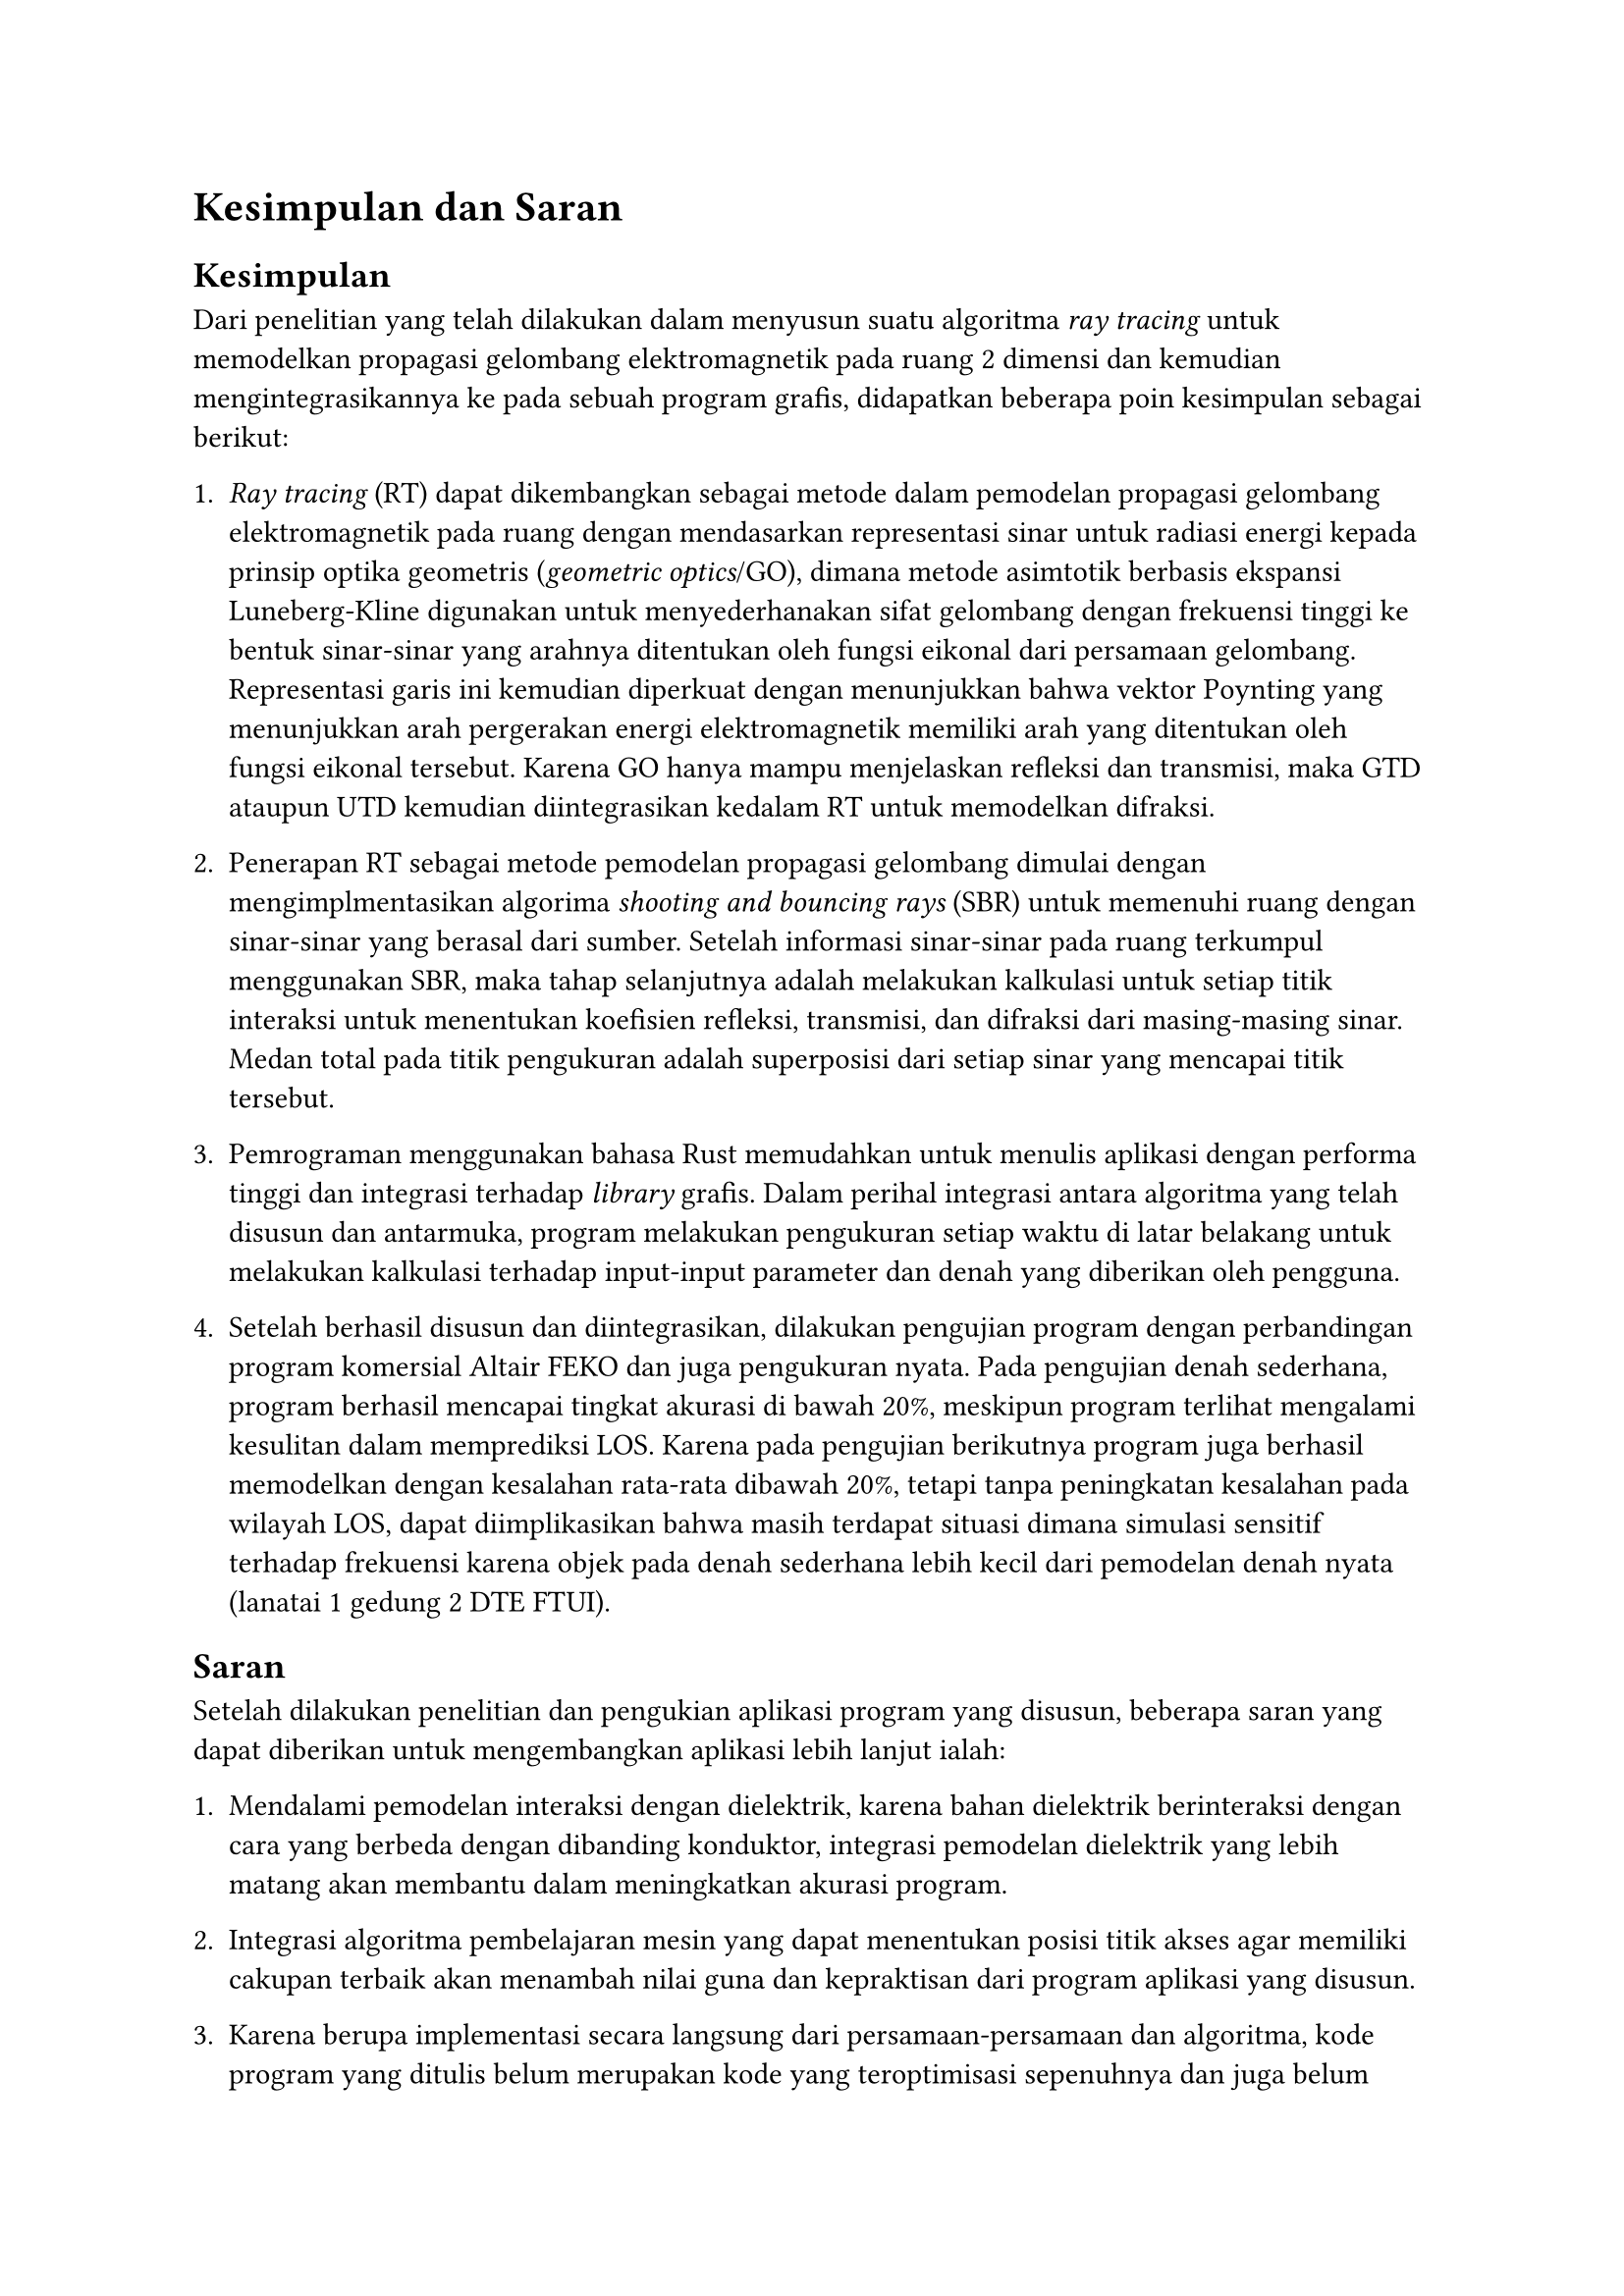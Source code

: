 = Kesimpulan dan Saran

== Kesimpulan

Dari penelitian yang telah dilakukan dalam menyusun suatu algoritma _ray tracing_ untuk memodelkan propagasi gelombang elektromagnetik pada ruang 2 dimensi dan kemudian mengintegrasikannya ke pada sebuah program grafis, didapatkan beberapa poin kesimpulan sebagai berikut:

+ _Ray tracing_ (RT) dapat dikembangkan sebagai metode dalam pemodelan propagasi gelombang elektromagnetik pada ruang dengan mendasarkan representasi sinar untuk radiasi energi kepada prinsip optika geometris (_geometric optics_/GO), dimana metode asimtotik berbasis ekspansi Luneberg-Kline digunakan untuk menyederhanakan sifat gelombang dengan frekuensi tinggi ke bentuk sinar-sinar yang arahnya ditentukan oleh fungsi eikonal dari persamaan gelombang. Representasi garis ini kemudian diperkuat dengan menunjukkan bahwa vektor Poynting yang menunjukkan arah pergerakan energi elektromagnetik memiliki arah yang ditentukan oleh fungsi eikonal tersebut. Karena GO hanya mampu menjelaskan refleksi dan transmisi, maka GTD ataupun UTD kemudian diintegrasikan kedalam RT untuk memodelkan difraksi.

+ Penerapan RT sebagai metode pemodelan propagasi gelombang dimulai dengan mengimplmentasikan algorima _shooting and bouncing rays_ (SBR) untuk memenuhi ruang dengan sinar-sinar yang berasal dari sumber. Setelah informasi sinar-sinar pada ruang terkumpul menggunakan SBR, maka tahap selanjutnya adalah melakukan kalkulasi untuk setiap titik interaksi untuk menentukan koefisien refleksi, transmisi, dan difraksi dari masing-masing sinar. Medan total pada titik pengukuran adalah superposisi dari setiap sinar yang mencapai titik tersebut.

+ Pemrograman menggunakan bahasa Rust memudahkan untuk menulis aplikasi dengan performa tinggi dan integrasi terhadap _library_ grafis. Dalam perihal integrasi antara algoritma yang telah disusun dan antarmuka, program melakukan pengukuran setiap waktu di latar belakang untuk melakukan kalkulasi terhadap input-input parameter dan denah yang diberikan oleh pengguna.

+ Setelah berhasil disusun dan diintegrasikan, dilakukan pengujian program dengan perbandingan program komersial Altair FEKO dan juga pengukuran nyata. Pada pengujian denah sederhana, program berhasil mencapai tingkat akurasi di bawah 20%, meskipun program terlihat mengalami kesulitan dalam memprediksi LOS. Karena pada pengujian berikutnya program juga berhasil memodelkan dengan kesalahan rata-rata dibawah 20%, tetapi tanpa peningkatan kesalahan pada wilayah LOS, dapat diimplikasikan bahwa masih terdapat situasi dimana simulasi sensitif terhadap frekuensi karena objek pada denah sederhana lebih kecil dari pemodelan denah nyata (lanatai 1 gedung 2 DTE FTUI).

== Saran

Setelah dilakukan penelitian dan pengukian aplikasi program yang disusun, beberapa saran yang dapat diberikan untuk mengembangkan aplikasi lebih lanjut ialah:

+ Mendalami pemodelan interaksi dengan dielektrik, karena bahan dielektrik berinteraksi dengan cara yang berbeda dengan dibanding konduktor, integrasi pemodelan dielektrik yang lebih matang akan membantu dalam meningkatkan akurasi program.

+ Integrasi algoritma pembelajaran mesin yang dapat menentukan posisi titik akses agar memiliki cakupan terbaik akan menambah nilai guna dan kepraktisan dari program aplikasi yang disusun.

+ Karena berupa implementasi secara langsung dari persamaan-persamaan dan algoritma, kode program yang ditulis belum merupakan kode yang teroptimisasi sepenuhnya dan juga belum disesuaikan untuk paralelisasi, yang dapat meningkatkan performa program lebih jauh lagi jika program dapat dijalankan pada pemroses grafis (GPU).